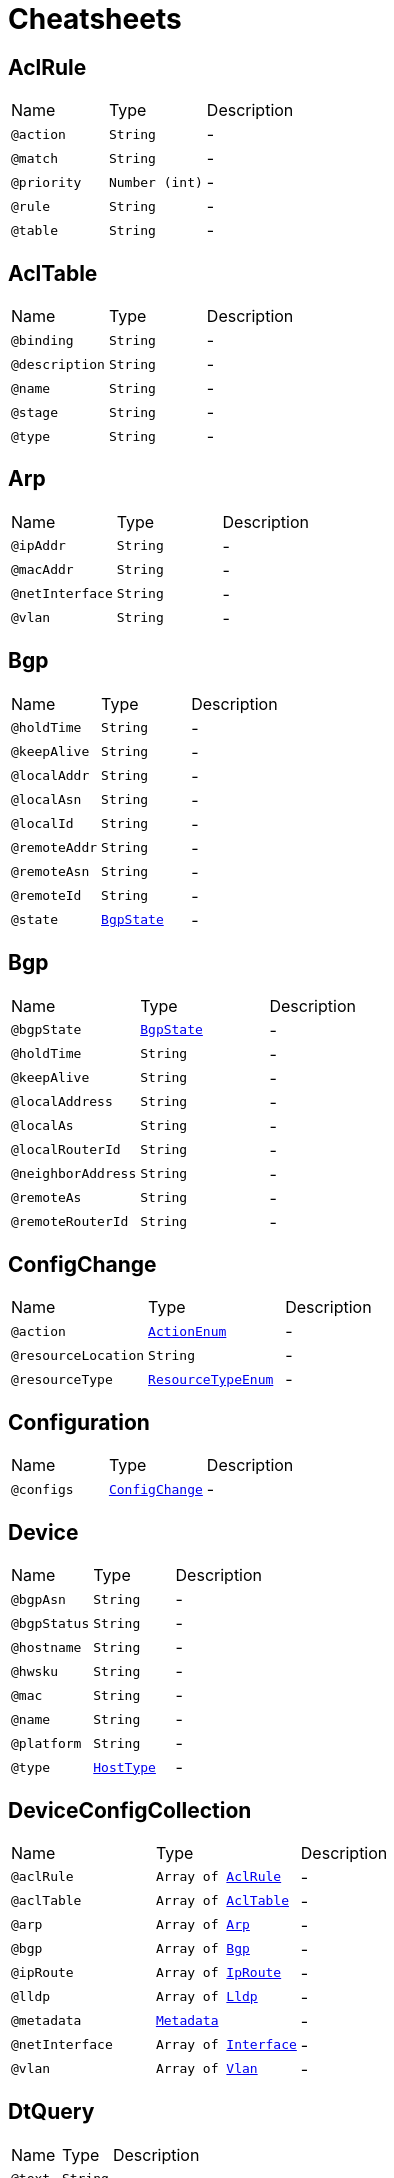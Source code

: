 = Cheatsheets

[[AclRule]]
== AclRule


[cols=">25%,25%,50%"]
[frame="topbot"]
|===
^|Name | Type ^| Description
|[[action]]`@action`|`String`|-
|[[match]]`@match`|`String`|-
|[[priority]]`@priority`|`Number (int)`|-
|[[rule]]`@rule`|`String`|-
|[[table]]`@table`|`String`|-
|===

[[AclTable]]
== AclTable


[cols=">25%,25%,50%"]
[frame="topbot"]
|===
^|Name | Type ^| Description
|[[binding]]`@binding`|`String`|-
|[[description]]`@description`|`String`|-
|[[name]]`@name`|`String`|-
|[[stage]]`@stage`|`String`|-
|[[type]]`@type`|`String`|-
|===

[[Arp]]
== Arp


[cols=">25%,25%,50%"]
[frame="topbot"]
|===
^|Name | Type ^| Description
|[[ipAddr]]`@ipAddr`|`String`|-
|[[macAddr]]`@macAddr`|`String`|-
|[[netInterface]]`@netInterface`|`String`|-
|[[vlan]]`@vlan`|`String`|-
|===

[[Bgp]]
== Bgp


[cols=">25%,25%,50%"]
[frame="topbot"]
|===
^|Name | Type ^| Description
|[[holdTime]]`@holdTime`|`String`|-
|[[keepAlive]]`@keepAlive`|`String`|-
|[[localAddr]]`@localAddr`|`String`|-
|[[localAsn]]`@localAsn`|`String`|-
|[[localId]]`@localId`|`String`|-
|[[remoteAddr]]`@remoteAddr`|`String`|-
|[[remoteAsn]]`@remoteAsn`|`String`|-
|[[remoteId]]`@remoteId`|`String`|-
|[[state]]`@state`|`link:enums.html#BgpState[BgpState]`|-
|===

[[Bgp]]
== Bgp


[cols=">25%,25%,50%"]
[frame="topbot"]
|===
^|Name | Type ^| Description
|[[bgpState]]`@bgpState`|`link:enums.html#BgpState[BgpState]`|-
|[[holdTime]]`@holdTime`|`String`|-
|[[keepAlive]]`@keepAlive`|`String`|-
|[[localAddress]]`@localAddress`|`String`|-
|[[localAs]]`@localAs`|`String`|-
|[[localRouterId]]`@localRouterId`|`String`|-
|[[neighborAddress]]`@neighborAddress`|`String`|-
|[[remoteAs]]`@remoteAs`|`String`|-
|[[remoteRouterId]]`@remoteRouterId`|`String`|-
|===

[[ConfigChange]]
== ConfigChange


[cols=">25%,25%,50%"]
[frame="topbot"]
|===
^|Name | Type ^| Description
|[[action]]`@action`|`link:enums.html#ActionEnum[ActionEnum]`|-
|[[resourceLocation]]`@resourceLocation`|`String`|-
|[[resourceType]]`@resourceType`|`link:enums.html#ResourceTypeEnum[ResourceTypeEnum]`|-
|===

[[Configuration]]
== Configuration


[cols=">25%,25%,50%"]
[frame="topbot"]
|===
^|Name | Type ^| Description
|[[configs]]`@configs`|`link:dataobjects.html#ConfigChange[ConfigChange]`|-
|===

[[Device]]
== Device


[cols=">25%,25%,50%"]
[frame="topbot"]
|===
^|Name | Type ^| Description
|[[bgpAsn]]`@bgpAsn`|`String`|-
|[[bgpStatus]]`@bgpStatus`|`String`|-
|[[hostname]]`@hostname`|`String`|-
|[[hwsku]]`@hwsku`|`String`|-
|[[mac]]`@mac`|`String`|-
|[[name]]`@name`|`String`|-
|[[platform]]`@platform`|`String`|-
|[[type]]`@type`|`link:enums.html#HostType[HostType]`|-
|===

[[DeviceConfigCollection]]
== DeviceConfigCollection


[cols=">25%,25%,50%"]
[frame="topbot"]
|===
^|Name | Type ^| Description
|[[aclRule]]`@aclRule`|`Array of link:dataobjects.html#AclRule[AclRule]`|-
|[[aclTable]]`@aclTable`|`Array of link:dataobjects.html#AclTable[AclTable]`|-
|[[arp]]`@arp`|`Array of link:dataobjects.html#Arp[Arp]`|-
|[[bgp]]`@bgp`|`Array of link:dataobjects.html#Bgp[Bgp]`|-
|[[ipRoute]]`@ipRoute`|`Array of link:dataobjects.html#IpRoute[IpRoute]`|-
|[[lldp]]`@lldp`|`Array of link:dataobjects.html#Lldp[Lldp]`|-
|[[metadata]]`@metadata`|`link:dataobjects.html#Metadata[Metadata]`|-
|[[netInterface]]`@netInterface`|`Array of link:dataobjects.html#Interface[Interface]`|-
|[[vlan]]`@vlan`|`Array of link:dataobjects.html#Vlan[Vlan]`|-
|===

[[DtQuery]]
== DtQuery


[cols=">25%,25%,50%"]
[frame="topbot"]
|===
^|Name | Type ^| Description
|[[text]]`@text`|`String`|-
|===

[[DtQueryResult]]
== DtQueryResult


[cols=">25%,25%,50%"]
[frame="topbot"]
|===
^|Name | Type ^| Description
|[[result]]`@result`|`String`|-
|===

[[Interface]]
== Interface


[cols=">25%,25%,50%"]
[frame="topbot"]
|===
^|Name | Type ^| Description
|[[adminStatus]]`@adminStatus`|`link:enums.html#InterfaceStatus[InterfaceStatus]`|-
|[[index]]`@index`|`String`|-
|[[ipAddr]]`@ipAddr`|`String`|-
|[[macAddr]]`@macAddr`|`String`|-
|[[mtu]]`@mtu`|`String`|-
|[[name]]`@name`|`String`|-
|[[speed]]`@speed`|`String`|-
|[[type]]`@type`|`link:enums.html#InterfaceType[InterfaceType]`|-
|===

[[IpRoute]]
== IpRoute


[cols=">25%,25%,50%"]
[frame="topbot"]
|===
^|Name | Type ^| Description
|[[netInterface]]`@netInterface`|`String`|-
|[[to]]`@to`|`String`|-
|[[type]]`@type`|`link:enums.html#RouteType[RouteType]`|-
|[[via]]`@via`|`String`|-
|===

[[IpSubnet]]
== IpSubnet


[cols=">25%,25%,50%"]
[frame="topbot"]
|===
^|Name | Type ^| Description
|[[hostAddresses]]`@hostAddresses`|`Array of String`|-
|[[netAddress]]`@netAddress`|`String`|-
|===

[[Link]]
== Link


[cols=">25%,25%,50%"]
[frame="topbot"]
|===
^|Name | Type ^| Description
|[[destDevice]]`@destDevice`|`String`|-
|[[destInterface]]`@destInterface`|`String`|-
|[[srcDevice]]`@srcDevice`|`String`|-
|[[srcInterface]]`@srcInterface`|`String`|-
|===

[[Lldp]]
== Lldp


[cols=">25%,25%,50%"]
[frame="topbot"]
|===
^|Name | Type ^| Description
|[[localPort]]`@localPort`|`String`|-
|[[remoteDevice]]`@remoteDevice`|`String`|-
|[[remotePort]]`@remotePort`|`String`|-
|===

[[Metadata]]
== Metadata


[cols=">25%,25%,50%"]
[frame="topbot"]
|===
^|Name | Type ^| Description
|[[bgpAsn]]`@bgpAsn`|`String`|-
|[[bgpStatus]]`@bgpStatus`|`String`|-
|[[hostname]]`@hostname`|`String`|-
|[[hwsku]]`@hwsku`|`String`|-
|[[mac]]`@mac`|`String`|-
|[[platform]]`@platform`|`String`|-
|[[type]]`@type`|`link:enums.html#HostType[HostType]`|-
|===

[[NetConfigCollection]]
== NetConfigCollection


[cols=">25%,25%,50%"]
[frame="topbot"]
|===
^|Name | Type ^| Description
|[[configs]]`@configs`|`link:dataobjects.html#DeviceConfigCollection[DeviceConfigCollection]`|-
|[[id]]`@id`|`Number (int)`|-
|===

[[NetInterface]]
== NetInterface


[cols=">25%,25%,50%"]
[frame="topbot"]
|===
^|Name | Type ^| Description
|[[adminStatus]]`@adminStatus`|`link:enums.html#InterfaceStatus[InterfaceStatus]`|-
|[[index]]`@index`|`String`|-
|[[ipAddr]]`@ipAddr`|`String`|-
|[[macAddr]]`@macAddr`|`String`|-
|[[mode]]`@mode`|`String`|-
|[[mtu]]`@mtu`|`String`|-
|[[name]]`@name`|`String`|-
|[[speed]]`@speed`|`String`|-
|[[svi]]`@svi`|`String`|-
|[[type]]`@type`|`link:enums.html#InterfaceType[InterfaceType]`|-
|[[vlan]]`@vlan`|`String`|-
|===

[[Network]]
== Network


[cols=">25%,25%,50%"]
[frame="topbot"]
|===
^|Name | Type ^| Description
|[[devices]]`@devices`|`Array of link:dataobjects.html#Device[Device]`|-
|[[links]]`@links`|`Array of link:dataobjects.html#Link[Link]`|-
|[[subnets]]`@subnets`|`Array of link:dataobjects.html#IpSubnet[IpSubnet]`|-
|===

[[Report]]
== Report


[cols=">25%,25%,50%"]
[frame="topbot"]
|===
^|Name | Type ^| Description
|[[ts]]`@ts`|`String`|-
|===

[[Vlan]]
== Vlan


[cols=">25%,25%,50%"]
[frame="topbot"]
|===
^|Name | Type ^| Description
|[[member]]`@member`|`String`|-
|[[mode]]`@mode`|`String`|-
|[[name]]`@name`|`String`|-
|[[vid]]`@vid`|`String`|-
|===

